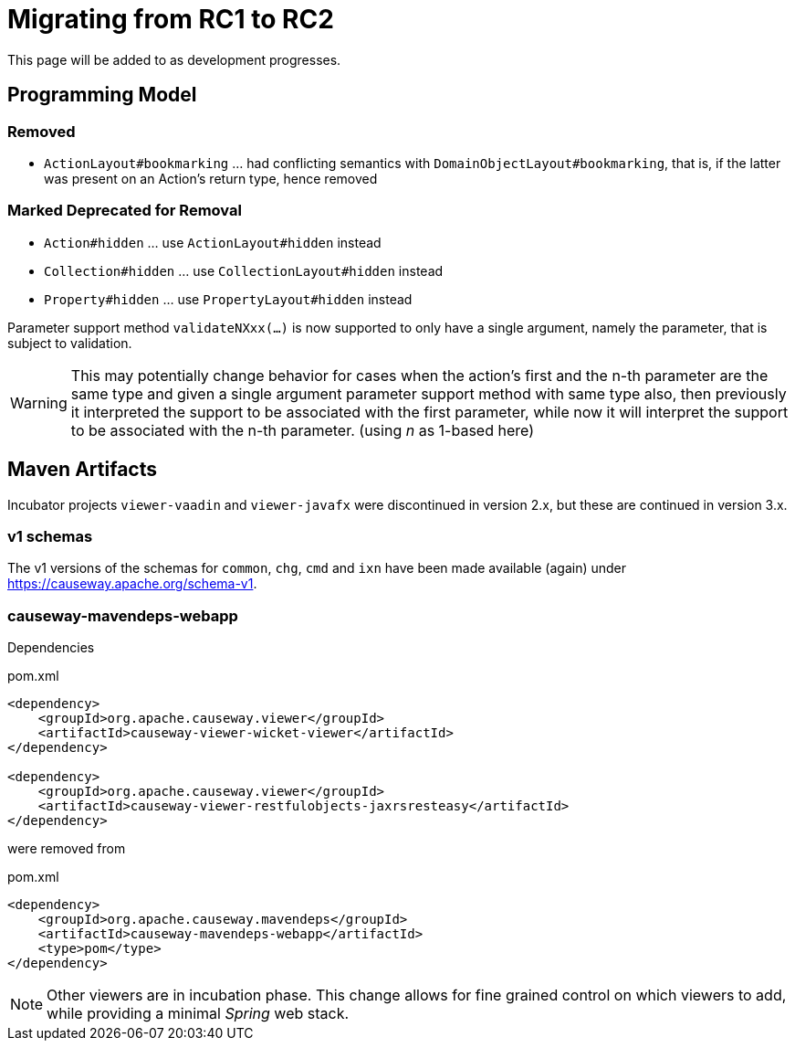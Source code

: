 = Migrating from RC1 to RC2

:Notice: Licensed to the Apache Software Foundation (ASF) under one or more contributor license agreements. See the NOTICE file distributed with this work for additional information regarding copyright ownership. The ASF licenses this file to you under the Apache License, Version 2.0 (the "License"); you may not use this file except in compliance with the License. You may obtain a copy of the License at. http://www.apache.org/licenses/LICENSE-2.0 . Unless required by applicable law or agreed to in writing, software distributed under the License is distributed on an "AS IS" BASIS, WITHOUT WARRANTIES OR  CONDITIONS OF ANY KIND, either express or implied. See the License for the specific language governing permissions and limitations under the License.
:page-partial:

This page will be added to as development progresses.

== Programming Model

=== Removed
* `ActionLayout#bookmarking` ... had conflicting semantics with `DomainObjectLayout#bookmarking`,
that is, if the latter was present on an Action's return type, hence removed

=== Marked Deprecated for Removal
* `Action#hidden` ... use `ActionLayout#hidden` instead
* `Collection#hidden` ... use `CollectionLayout#hidden` instead
* `Property#hidden` ... use `PropertyLayout#hidden` instead

Parameter support method `validateNXxx(...)` is now supported to only have a single argument, 
namely the parameter, that is subject to validation. 

[WARNING]
====
This may potentially change behavior
for cases when the action's first and the n-th parameter 
are the same type and 
given a single argument parameter support method with same type also, 
then previously it interpreted the support to be associated with 
the first parameter, while now it will interpret the support to be 
associated with the n-th parameter. (using _n_ as 1-based here)
====

== Maven Artifacts

Incubator projects `viewer-vaadin` and `viewer-javafx` were discontinued in version 2.x,
but these are continued in version 3.x.

=== v1 schemas

The v1 versions of the schemas for `common`, `chg`, `cmd` and `ixn` have been made available (again) under link:https://causeway.apache.org/schema-v1[].


=== causeway-mavendeps-webapp

Dependencies

[source,xml]
.pom.xml
----
<dependency>
    <groupId>org.apache.causeway.viewer</groupId>
    <artifactId>causeway-viewer-wicket-viewer</artifactId>
</dependency>

<dependency>
    <groupId>org.apache.causeway.viewer</groupId>
    <artifactId>causeway-viewer-restfulobjects-jaxrsresteasy</artifactId>
</dependency>
----

were removed from

[source,xml]
.pom.xml
----
<dependency>
    <groupId>org.apache.causeway.mavendeps</groupId>
    <artifactId>causeway-mavendeps-webapp</artifactId>
    <type>pom</type>
</dependency>
----

[NOTE]
====
Other viewers are in incubation phase.
This change allows for fine grained control on which viewers to add,
while providing a minimal _Spring_ web stack.
====

